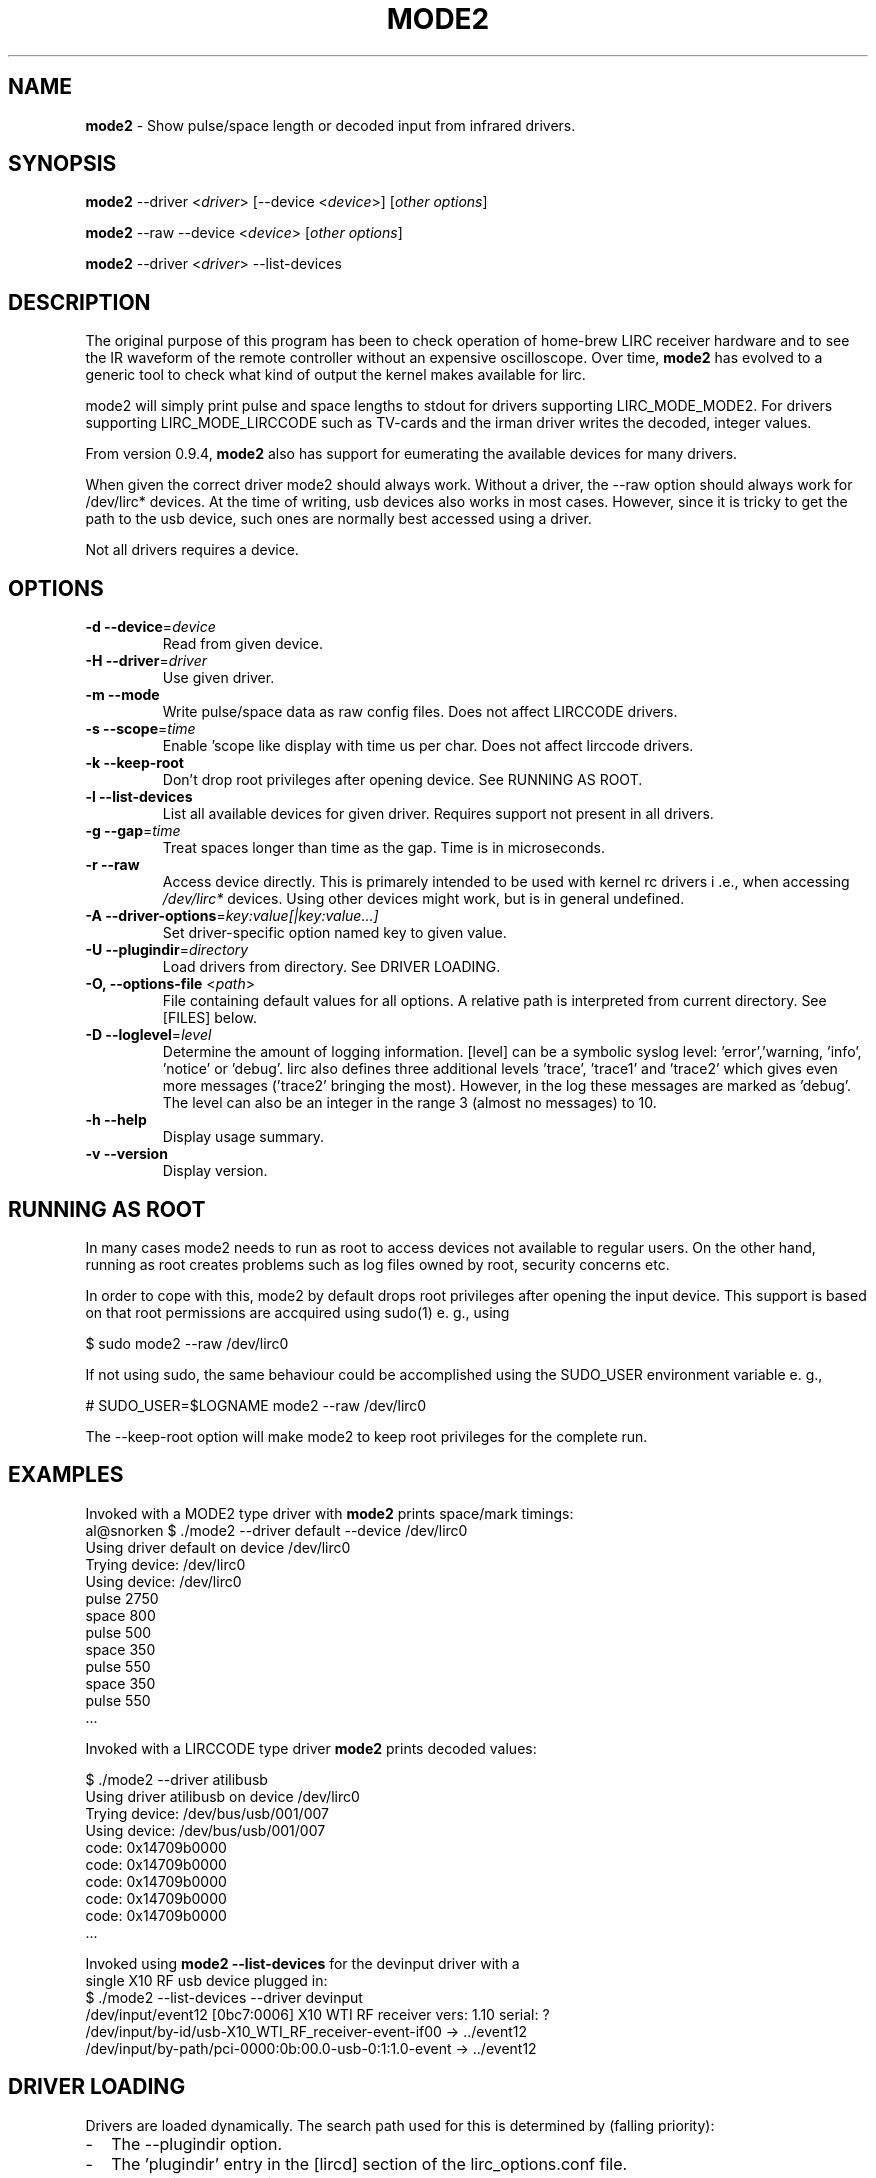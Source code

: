 .TH MODE2 "1" "Last change: Jan 2017 "mode2 @version@" "User Commands"
.SH NAME
.P
\fBmode2\fR - Show pulse/space length or decoded input from infrared drivers.

.SH SYNOPSIS
.P
\fBmode2\fR --driver <\fIdriver\fR> [--device <\fIdevice\fR>]
[\fIother options\fR]
.P
\fBmode2\fR --raw --device <\fIdevice\fR> [\fIother options\fR]
.P
\fBmode2\fR --driver <\fIdriver\fR>  --list-devices

.SH DESCRIPTION
.P
The original purpose of this program has been to check operation of
home-brew LIRC receiver hardware and to see the IR waveform of the
remote controller without an expensive oscilloscope.
Over time, \fBmode2\fR has evolved to a generic tool to check what
kind of output the kernel makes available for lirc.
.P
mode2 will simply print pulse and space lengths to stdout for drivers
supporting LIRC_MODE_MODE2. For drivers supporting LIRC_MODE_LIRCCODE such
as TV-cards and the irman driver writes the decoded, integer values.
.P
From version 0.9.4, \fBmode2\fR also has support for eumerating the
available devices for many drivers.
.P
When given the correct driver mode2 should always work. Without a driver,
the --raw option should always work for /dev/lirc* devices. At the time
of writing, usb devices also works in most cases. However, since it is
tricky to get the path to the usb device, such ones are normally best
accessed using a driver.
.P
Not all drivers requires a device.

.SH OPTIONS

.TP
\fB\-d\fR \fB\-\-device\fR=\fIdevice\fR
Read from given device.
.TP
\fB\-H\fR \fB\-\-driver\fR=\fIdriver\fR
Use given driver.
.TP
\fB\-m\fR \fB\-\-mode\fR
Write pulse/space data as raw config files. Does not affect
LIRCCODE drivers.
.TP
\fB\-s\fR \fB\-\-scope\fR=\fItime\fR
Enable 'scope like display with time us per char. Does not
affect lirccode drivers.
.TP
\fB\-k\fR \fB\-\-keep-root\fR
Don't drop root privileges after opening device. See RUNNING AS ROOT.
.TP
\fB\-l\fR \fB\-\-list\-devices\fR
List all available devices for given driver. Requires support not
present in all drivers.
.TP
\fB\-g\fR \fB\-\-gap\fR=\fItime\fR
Treat spaces longer than time as the gap. Time is in microseconds.
.TP
\fB\-r\fR \fB\-\-raw\fR
Access device directly. This is primarely intended to be used with kernel rc
drivers i .e., when accessing \fI/dev/lirc*\fR devices. Using other devices
might work, but is in general undefined.
.TP
\fB\-A\fR \fB\-\-driver\-options\fR=\fIkey:value[|key:value...]\fR
Set driver-specific option named key to given value.
.TP
\fB\-U\fR \fB\-\-plugindir\fR=\fIdirectory\fR
Load drivers from directory. See DRIVER LOADING.
.TP
\fB\-O, \fB\-\-options-file\fR <\fIpath\fR>
File containing default values for all options. A relative path is
interpreted from current directory. See [FILES] below.
.TP
\fB\-D\fR \fB\-\-loglevel\fR=\fIlevel\fR
Determine the amount of logging information. [level] can be a symbolic
syslog level: 'error','warning, 'info', 'notice' or  'debug'. lirc
also defines three additional levels 'trace', 'trace1' and 'trace2' which
gives even more messages ('trace2' bringing the most). However, in the
log these messages are marked as 'debug'.
The level can also be an integer in the range 3 (almost no messages) to
10.
.TP
\fB\-h\fR \fB\-\-help\fR
Display usage summary.
.TP
\fB\-v\fR \fB\-\-version\fR
Display version.

.SH RUNNING AS ROOT
In many cases mode2 needs to run as root to access devices not available
to regular users. On the other hand, running as root creates problems
such as log files owned by root, security concerns etc.
.P
In order to cope with this, mode2 by default drops root privileges
after opening the input device. This support is based on that root
permissions are accquired using sudo(1) e. g., using
.nf

        $ sudo mode2 --raw /dev/lirc0

.fi
If not using sudo, the same behaviour could be accomplished using the
SUDO_USER environment variable e. g.,
.nf

        # SUDO_USER=$LOGNAME mode2 --raw /dev/lirc0

.fi
The --keep-root option will make mode2 to keep root privileges for the
complete run.

.SH EXAMPLES

Invoked with a MODE2 type driver with \fBmode2\fR prints space/mark timings:
.nf
     al@snorken $ ./mode2 --driver default --device /dev/lirc0
     Using driver default on device /dev/lirc0
     Trying device: /dev/lirc0
     Using device: /dev/lirc0
     pulse 2750
     space 800
     pulse 500
     space 350
     pulse 550
     space 350
     pulse 550
     ...
.if

.P

Invoked with a LIRCCODE type driver \fBmode2\fR prints decoded values:

.nf
     $ ./mode2 --driver atilibusb
     Using driver atilibusb on device /dev/lirc0
     Trying device: /dev/bus/usb/001/007
     Using device: /dev/bus/usb/001/007
     code: 0x14709b0000
     code: 0x14709b0000
     code: 0x14709b0000
     code: 0x14709b0000
     code: 0x14709b0000
     ...
.if

.P

Invoked using \fBmode2 --list-devices\fR for the devinput driver with a
single X10 RF usb device plugged in:
.nf
    $ ./mode2 --list-devices --driver devinput
    /dev/input/event12 [0bc7:0006] X10 WTI RF receiver vers:  1.10 serial: ?
    /dev/input/by-id/usb-X10_WTI_RF_receiver-event-if00 -> ../event12
    /dev/input/by-path/pci-0000:0b:00.0-usb-0:1:1.0-event -> ../event12
.if

.P

.SH "DRIVER LOADING"
Drivers are loaded dynamically. The search path used for this is determined
by (falling priority):
.IP \- 2
The --plugindir option.
.IP \- 2
The 'plugindir' entry in  the [lircd] section of the lirc_options.conf file.
.IP \- 2
The environment variable LIRC_PLUGINDIR.
.IP \- 2
A hardcoded default (@libpath@/lirc/plugins).

.SH ENVIRONMENT
.TP 4
.B LIRC_LOGLEVEL
Used as fallback when there is no --loglevel option present. Syntax
is the same as for --loglevel, see OPTIONS.

.SH "FILES"
.TP 4
.B @etcdir@/lirc/lirc_options.conf
The options file holding default values for command line options in
the [mode2] section. For some values including debug, plugindir, driver
and device mode2 falls back to the [lircd] section if not found in [mode2].
.IP "" 4
The location of this file can be changed using the -O/--options-file
command-line option or using the environment variable LIRC_OPTIONS_PATH.

.TP 4
.B ~/.cache/mode2.log
Debug log. Setting the XDG_CACHE_HOME environment variable relocates this
file to $XDG_CACHE_HOME/mode2.log. The amount of logging respects the
LIRC_LOGLEVEL environment variable, defaulting to the \fidebug\fR value
in lirc_options.conf.


.SH "SEE ALSO"
xmode2(1)
.br
lirc(4)

The documentation for
.B lirc
is maintained as html pages. They are located under html/ in the
documentation directory.
